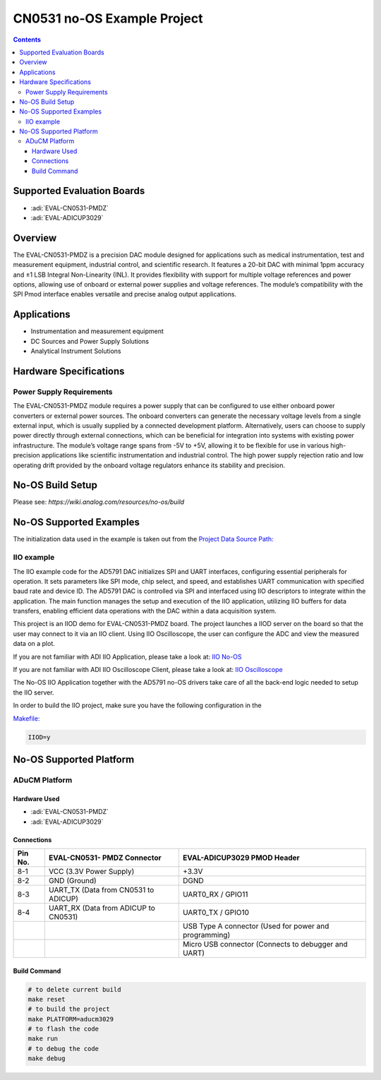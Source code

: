 CN0531 no-OS Example Project
============================

.. contents::
    :depth: 3

Supported Evaluation Boards
---------------------------

- :adi:`EVAL-CN0531-PMDZ`
- :adi:`EVAL-ADICUP3029`

Overview
---------

The EVAL-CN0531-PMDZ is a precision DAC module designed for applications
such as medical instrumentation, test and measurement equipment,
industrial control, and scientific research. It features a 20-bit DAC
with minimal 1ppm accuracy and ±1 LSB Integral Non-Linearity (INL). It
provides flexibility with support for multiple voltage references and
power options, allowing use of onboard or external power supplies and
voltage references. The module’s compatibility with the SPI Pmod
interface enables versatile and precise analog output applications.

Applications
-------------

- Instrumentation and measurement equipment
- DC Sources and Power Supply Solutions
- Analytical Instrument Solutions

Hardware Specifications
-----------------------

Power Supply Requirements
~~~~~~~~~~~~~~~~~~~~~~~~~

The EVAL-CN0531-PMDZ module requires a power supply that can be
configured to use either onboard power converters or external power
sources. The onboard converters can generate the necessary voltage
levels from a single external input, which is usually supplied by a
connected development platform. Alternatively, users can choose to
supply power directly through external connections, which can be
beneficial for integration into systems with existing power
infrastructure. The module’s voltage range spans from -5V to +5V,
allowing it to be flexible for use in various high-precision
applications like scientific instrumentation and industrial control. The
high power supply rejection ratio and low operating drift provided by
the onboard voltage regulators enhance its stability and precision.

No-OS Build Setup
-----------------

Please see: `https://wiki.analog.com/resources/no-os/build`

No-OS Supported Examples
-------------------------

The initialization data used in the example is taken out from the
`Project Data Source Path: <https://github.com/analogdevicesinc/no-OS/tree/main/projects/cn0531/src>`__

IIO example
~~~~~~~~~~~

The IIO example code for the AD5791 DAC initializes SPI and UART
interfaces, configuring essential peripherals for operation. It sets
parameters like SPI mode, chip select, and speed, and establishes UART
communication with specified baud rate and device ID. The AD5791 DAC is
controlled via SPI and interfaced using IIO descriptors to integrate
within the application. The main function manages the setup and
execution of the IIO application, utilizing IIO buffers for data
transfers, enabling efficient data operations with the DAC within a data
acquisition system.

This project is an IIOD demo for EVAL-CN0531-PMDZ board. The project
launches a IIOD server on the board so that the user may connect to it
via an IIO client. Using IIO Oscilloscope, the user can configure the
ADC and view the measured data on a plot.

If you are not familiar with ADI IIO Application, please take a look at:
`IIO No-OS <https://wiki.analog.com/resources/tools-software/no-os-software/iio>`__

If you are not familiar with ADI IIO Oscilloscope Client, please take a
look at: 
`IIO Oscilloscope <https://wiki.analog.com/resources/tools-software/linux-software/iio_oscilloscope>`__

The No-OS IIO Application together with the AD5791 no-OS drivers take
care of all the back-end logic needed to setup the IIO server.

In order to build the IIO project, make sure you have the following
configuration in the 

`Makefile: <https://github.com/analogdevicesinc/no-OS/blob/main/projects/cn0531/Makefile>`__

.. code-block:: bash

   IIOD=y

No-OS Supported Platform
-------------------------

ADuCM Platform
~~~~~~~~~~~~~~~

Hardware Used
^^^^^^^^^^^^^

- :adi:`EVAL-CN0531-PMDZ`
- :adi:`EVAL-ADICUP3029`

Connections
^^^^^^^^^^^

+-----------+-------------------+-----------------------------+
| **Pin     | **EVAL-CN0531-    | **EVAL-ADICUP3029           |
| No.**     | PMDZ Connector**  | PMOD Header**               |
+-----------+-------------------+-----------------------------+
| 8-1       | VCC (3.3V Power   | +3.3V                       |
|           | Supply)           |                             |
+-----------+-------------------+-----------------------------+
| 8-2       | GND (Ground)      | DGND                        |
+-----------+-------------------+-----------------------------+
| 8-3       | UART_TX (Data     | UART0_RX / GPIO11           |
|           | from CN0531 to    |                             |
|           | ADICUP)           |                             |
+-----------+-------------------+-----------------------------+
| 8-4       | UART_RX (Data     | UART0_TX / GPIO10           |
|           | from ADICUP to    |                             |
|           | CN0531)           |                             |
+-----------+-------------------+-----------------------------+
|           |                   | USB Type A connector        |
|           |                   | (Used for power             |
|           |                   | and programming)            |
+-----------+-------------------+-----------------------------+
|           |                   | Micro USB connector         |
|           |                   | (Connects to debugger       |
|           |                   | and UART)                   |
+-----------+-------------------+-----------------------------+

Build Command
^^^^^^^^^^^^^

.. code-block:: bash

   # to delete current build
   make reset
   # to build the project
   make PLATFORM=aducm3029
   # to flash the code
   make run
   # to debug the code
   make debug
